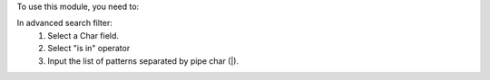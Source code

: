To use this module, you need to:

In advanced search filter:
 1. Select a Char field.
 2. Select "is in" operator
 3. Input the list of patterns separated by pipe char (|).
